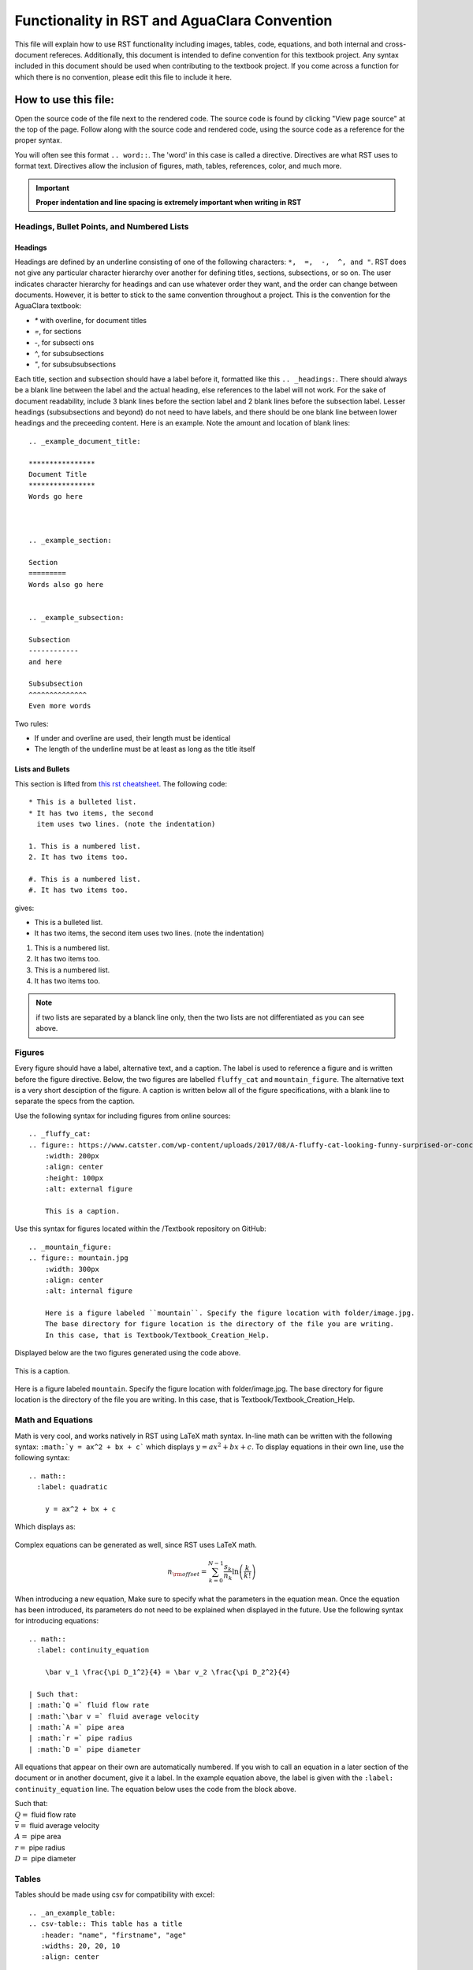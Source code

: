 .. _example_aguaclara_rst:

***********************************************
Functionality in RST and AguaClara Convention
***********************************************
This file will explain how to use RST functionality including images, tables, code, equations, and both internal and cross-document refereces. Additionally, this document is intended to define convention for this textbook project. Any syntax included in this document should be used when contributing to the textbook project. If you come across a function for which there is no convention, please edit this file to include it here.



.. _how_to_use_this_file:

How to use this file:
======================
Open the source code of the file next to the rendered code. The source code is found by clicking "View page source" at the top of the page. Follow along with the source code and rendered code, using the source code as a reference for the proper syntax.

You will often see this format ``.. word::``. The 'word' in this case is called a directive. Directives are what RST uses to format text. Directives allow the inclusion of figures, math, tables, references, color, and much more.

.. important:: **Proper indentation and line spacing is extremely important when writing in RST**


.. _headings_bullets_and_lists:

Headings, Bullet Points, and Numbered Lists
---------------------------------------------

Headings
^^^^^^^^^
Headings are defined by an underline consisting of one of the following characters: ``*,  =,  -,  ^, and "``. RST does not give any particular character hierarchy over another for defining titles, sections, subsections, or so on. The user indicates character hierarchy for headings and can use whatever order they want, and the order can change between documents. However, it is better to stick to the same convention throughout a project. This is the convention for the AguaClara textbook:

* `*` with overline, for document titles
* `=`, for sections
* `-`, for subsecti ons
* `^`, for subsubsections
* `"`, for subsubsubsections

Each title, section and subsection should have a label before it, formatted like this ``.. _headings:``. There should always be a blank line between the label and the actual heading, else references to the label will not work. For the sake of document readability, include 3 blank lines before the section label and 2 blank lines before the subsection label. Lesser headings (subsubsections and beyond) do not need to have labels, and there should be one blank line between lower headings and the preceeding content. Here is an example. Note the amount and location of blank lines::

  .. _example_document_title:

  ****************
  Document Title
  ****************
  Words go here



  .. _example_section:

  Section
  =========
  Words also go here


  .. _example_subsection:

  Subsection
  ------------
  and here

  Subsubsection
  ^^^^^^^^^^^^^^
  Even more words

Two rules:

* If under and overline are used, their length must be identical
* The length of the underline must be at least as long as the title itself

Lists and Bullets
^^^^^^^^^^^^^^^^^^^
This section is lifted from `this rst cheatsheet <https://thomas-cokelaer.info/tutorials/sphinx/rest_syntax.html#inserting-code-and-literal-blocks>`_.
The following code::

    * This is a bulleted list.
    * It has two items, the second
      item uses two lines. (note the indentation)

    1. This is a numbered list.
    2. It has two items too.

    #. This is a numbered list.
    #. It has two items too.

gives:

* This is a bulleted list.
* It has two items, the second
  item uses two lines. (note the indentation)

1. This is a numbered list.
2. It has two items too.

#. This is a numbered list.
#. It has two items too.

.. note:: if two lists are separated by a blanck line only, then the two lists are not differentiated as you can see above.


.. _figures:

Figures
-------
Every figure should have a label, alternative text, and a caption. The label is used to reference a figure and is written before the figure directive. Below, the two figures are labelled ``fluffy_cat`` and ``mountain_figure``. The alternative text is a very short desciption of the figure. A caption is written below all of the figure specifications, with a blank line to separate the specs from the caption.

Use the following syntax for including figures from online sources::

  .. _fluffy_cat:
  .. figure:: https://www.catster.com/wp-content/uploads/2017/08/A-fluffy-cat-looking-funny-surprised-or-concerned.jpg
      :width: 200px
      :align: center
      :height: 100px
      :alt: external figure

      This is a caption.

Use this syntax for figures located within the /Textbook repository on GitHub::

  .. _mountain_figure:
  .. figure:: mountain.jpg
      :width: 300px
      :align: center
      :alt: internal figure

      Here is a figure labeled ``mountain``. Specify the figure location with folder/image.jpg.
      The base directory for figure location is the directory of the file you are writing.
      In this case, that is Textbook/Textbook_Creation_Help.

Displayed below are the two figures generated using the code above.

.. _fluffy_cat:
.. figure:: https://www.catster.com/wp-content/uploads/2017/08/A-fluffy-cat-looking-funny-surprised-or-concerned.jpg
    :width: 200px
    :align: center
    :height: 100px
    :alt: external figure

    This is a caption.

.. _mountain_figure:
.. figure:: mountain.jpg
    :width: 300px
    :align: center
    :alt: internal figure

    Here is a figure labeled ``mountain``. Specify the figure location with folder/image.jpg.
    The base directory for figure location is the directory of the file you are writing.
    In this case, that is Textbook/Textbook_Creation_Help.


.. _math_and_equations:

Math and Equations
-------------------
Math is very cool, and works natively in RST using LaTeX math syntax. In-line math can be written with the following syntax: ``:math:`y = ax^2 + bx + c``` which displays :math:`y = ax^2 + bx + c`. To display equations in their own line, use the following syntax::

  .. math::
    :label: quadratic

      y = ax^2 + bx + c

Which displays as:

  .. math::
    :label: quadratic

      y = ax^2 + bx + c

Complex equations can be generated as well, since RST uses LaTeX math.

  .. math::

      n_{\rm{offset}} = \sum_{k=0}^{N-1} \frac{s_k}{n_k} \ln \left( \frac{k}{k!} \right)

When introducing a new equation, Make sure to specify what the parameters in the equation mean. Once the equation has been introduced, its parameters do not need to be explained when displayed in the future. Use the following syntax for introducing equations::

  .. math::
    :label: continuity_equation

      \bar v_1 \frac{\pi D_1^2}{4} = \bar v_2 \frac{\pi D_2^2}{4}

  | Such that:
  | :math:`Q =` fluid flow rate
  | :math:`\bar v =` fluid average velocity
  | :math:`A =` pipe area
  | :math:`r =` pipe radius
  | :math:`D =` pipe diameter

All equations that appear on their own are automatically numbered. If you wish to call an equation in a later section of the document or in another document, give it a label. In the example equation above, the label is given with the ``:label: continuity_equation`` line. The equation below uses the code from the block above.

.. math::
  :label: continuity_equation

    \bar v_1 \frac{\pi D_1^2}{4} = \bar v_2 \frac{\pi D_2^2}{4}

| Such that:
| :math:`Q =` fluid flow rate
| :math:`\bar v =` fluid average velocity
| :math:`A =` pipe area
| :math:`r =` pipe radius
| :math:`D =` pipe diameter


.. _tables:

Tables
------
Tables should be made using csv for compatibility with excel::

  .. _an_example_table:
  .. csv-table:: This table has a title
     :header: "name", "firstname", "age"
     :widths: 20, 20, 10
     :align: center

     "Smith", "John", 40
     "Smith", "John, Junior", 20

The code block above generates the following table:

.. _an_example_table:
.. csv-table:: This table has a title
   :header: "name", "firstname", "age"
   :widths: 20, 20, 10
   :align: center

   "Smith", "John", 40
   "Smith", "John, Junior", 20

Every table should have a label, shown in the example above as ``an_example_table``


.. _links_and_references:

Links and References for Documents, Figures, and Tables
--------------------------------------------------------
Links are fairly straightforward, use the following syntax, ```hyperlink word display <aguaclarareach.org>`_``, and look like this `hyperlink word display <https://www.aguaclarareach.org/>`_. If you will be using the same link many times in a document, you can place this line at the end of the document::

  .. _AguaClara: http://aguaclara.cornell.edu/

Now, the syntax ``AguaClara_`` will link to the specified site: AguaClara_

References work by calling any "target. There are two types of references, internal and external. All types of call-able references can be accessed using their labels.

Internal References
^^^^^^^^^^^^^^^^^^^^^
Internal references link to figures, tables, or headings that are in the same document as the reference itself. They all follow the same syntax. Equations don't appear to be referencable by this syntax.

* Figures: ```fluffy_cat`_`` gives `fluffy_cat`_
* Tables: ```an_example_table`_`` gives `an_example_table`_
* Headings: ```How to use this file:`_`` gives `How to use this file:`_
    * For this heading reference method, make sure that the heading string is identical to the call string.

External References
^^^^^^^^^^^^^^^^^^^^
These are references to documents, equations, figures, tables, or headings in another file in the textbook. Note that clicking these references will take you away from this document, necessarily.

* Documents: ``:ref:`rst_intro``` gives :ref:`rst_intro`
* Equations: ``:eq:`orifice_equation``` only generates a number in parentheses. Thus, this reference should be preceeded by the word: 'equation.' Like this: equation :eq:`orifice_equation`
* Figures: ``:numref:`continuity_pipes``` gives :numref:`continuity_pipes`
* Tables: ``:numref:`dimension_table``` gives :numref:`dimension_table`
* Headings: ``:ref:`what_is_rst``` gives :ref:`what_is_rst`
    * To reference a heading in an external document, you must call the heading's label two lines above the heading itself. For example, if you view the source code for this file, you will see that the heading for this section, **Links and References for Documents, Figures, and Tables** is labelled ``links_and_references``.


.. _writing_code_blocks:

Writing Code Blocks (not actual, executable code)
---------------------------------------------------
You can write code in-line or as a code block. Note that these ways of showing code *only display code*, they do not generate a code block that actually runs. There are two ways of doing each. For in-line code, use ````this syntax```` or ``:code:`this syntax```. For code blocks, use this syntax:

.. code::

  .. code::

    This is my code block.

Or this syntax::

    This two colons at the end of this line indicate that the text below, which is separated by a blank line and indented, is a code block::

      This is my code block.


.. _python_and_doctests:

Writing Python and Including Doctests
-----------------------------------------

Doctests
^^^^^^^^^^^^

When writing code for the textbook, some sections will be written in execuatable code to demonstrate functions or run calculations. They will not, however, run automatically in the webpage, so to ensure that they are correct before they are pubished they are tested with doctests. Doctests compare the written code with the expected result typed manually below it. In the Anaconda Prompt, simply run the :code:`make doctest` in the correct directory and branch. When run, you see where your excutable code doesn't match up with the "answer" provided by you, the contributor. One reason this is important is because if functions in aide_design change, their outputs might alter from old versions. Doctests will show where this happens. Additonally, typos and other mistakes can be seen. Further documentation on running doctest can be found `here <http://docs.sphinxdocs.com/en/latest/step-3.html>`_.

The way to ensure a doctest will run is to precede each line of code with '>>>', the default Python prompt. When a doctest is run, every line of code with '>>>' in front of it will be run within a directory. The testing becomes relevant for lines which do not have '>>>' in front of them. Any line that is directly below a line beginnning with '>>>' is assumed to be an output of the line of code just above it. In the example below, :code:`19` is the expected output of the line :code:`>>> print(5+14)`. If the output of that line did not match the line below, doctests would alert you! Below are some examples of doctestable code.

    >>> python="code"
    >>> print(5+14)
    19

* You can even print and test tables in doctests:

    >>> import pandas as pd
    >>> names_male = pd.Series(['Barack', 'Monroe', 'Jack'])
    >>> names_female = pd.Series(['Michelle', 'Juanita', 'Jill'])
    >>> var_names = dict( female_names = names_female, male_names = names_male)
    >>> df = pd.DataFrame(var_names)
    >>> print(df)
      female_names male_names
    0     Michelle     Barack
    1      Juanita     Monroe
    2         Jill       Jack

* To get doctests to pass through Travis, you'll have to add any packages you use to the install step in ".travis.yml". Under install, add a line that says :code:`pip install my_package==0.0.0`. When doing this, make sure to specify the version as functionality can change!

Though there are other ways to include code in an RST document, this method makes doctesting possible, and will make it easy to change the documents should aide_design functions change, therefore this is the best way to include code! Additionally it makes it easy to see the difference between the code and the output, whereas other methods are less clear in this distinction.


.. _assorted_convention:

Assorted Other Convention
-------------------------
* Colored :red:`text`. Add colors/styles by using roles defined in /conf.py and /_static/css/custom.css.

.. _AguaClara: http://aguaclara.cornell.edu/

  .. disqus::
